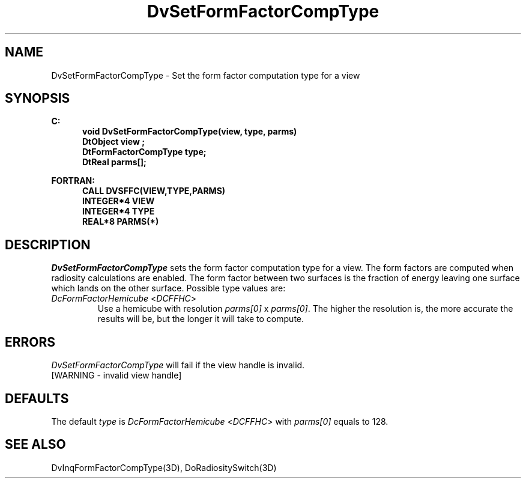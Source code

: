 .\"#ident "%W% %G%"
.\"
.\" # Copyright (C) 1994 Kubota Graphics Corp.
.\" # 
.\" # Permission to use, copy, modify, and distribute this material for
.\" # any purpose and without fee is hereby granted, provided that the
.\" # above copyright notice and this permission notice appear in all
.\" # copies, and that the name of Kubota Graphics not be used in
.\" # advertising or publicity pertaining to this material.  Kubota
.\" # Graphics Corporation MAKES NO REPRESENTATIONS ABOUT THE ACCURACY
.\" # OR SUITABILITY OF THIS MATERIAL FOR ANY PURPOSE.  IT IS PROVIDED
.\" # "AS IS", WITHOUT ANY EXPRESS OR IMPLIED WARRANTIES, INCLUDING THE
.\" # IMPLIED WARRANTIES OF MERCHANTABILITY AND FITNESS FOR A PARTICULAR
.\" # PURPOSE AND KUBOTA GRAPHICS CORPORATION DISCLAIMS ALL WARRANTIES,
.\" # EXPRESS OR IMPLIED.
.\"
.TH DvSetFormFactorCompType 3D  "Dore"
.SH NAME
DvSetFormFactorCompType \- Set the form factor computation type for a view
.SH SYNOPSIS
.nf
.ft 3
C:
.in  +.5i
void DvSetFormFactorCompType(view, type, parms)
DtObject view ;
DtFormFactorCompType type;
DtReal parms[];
.sp
.in -.5i
FORTRAN:
.in +.5i
CALL DVSFFC(VIEW,TYPE,PARMS)
INTEGER*4 VIEW
INTEGER*4 TYPE
REAL*8 PARMS(*)
.in -.5i
.fi
.SH DESCRIPTION
.IX DVSFFC
.IX DvSetFormFactorCompType
.I DvSetFormFactorCompType
sets the form factor computation type for a view.
The form factors are computed when radiosity calculations are enabled.
The form factor between two surfaces is the fraction of energy
leaving one surface which lands on the other surface.
Possible type values are:
.PP
.IP "\f2DcFormFactorHemicube\fP <\f2DCFFHC\fP>"
Use a hemicube with resolution \f2parms[0]\fP x \f2parms[0]\fP.
The higher the resolution is, the more accurate the results will be,
but the longer it will take to compute.
.SH ERRORS
.I DvSetFormFactorCompType
will fail if the view handle is invalid.
.TP 15
[WARNING - invalid view handle]
.SH DEFAULTS
The default \f2type\fP is \f2DcFormFactorHemicube\fP <\f2DCFFHC\fP>
with \f2parms[0]\fP equals to 128.
.SH "SEE ALSO"
.na
.nh
DvInqFormFactorCompType(3D),
DoRadiositySwitch(3D)
.ad
.hy
